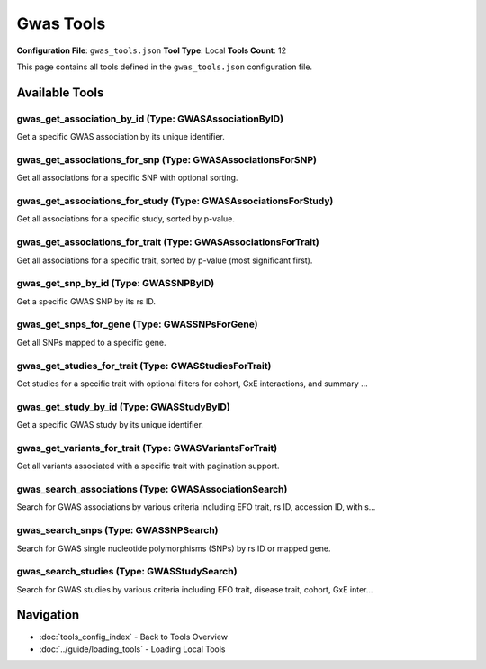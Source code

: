 Gwas Tools
==========

**Configuration File**: ``gwas_tools.json``
**Tool Type**: Local
**Tools Count**: 12

This page contains all tools defined in the ``gwas_tools.json`` configuration file.

Available Tools
---------------

**gwas_get_association_by_id** (Type: GWASAssociationByID)
~~~~~~~~~~~~~~~~~~~~~~~~~~~~~~~~~~~~~~~~~~~~~~~~~~~~~~~~~~~~

Get a specific GWAS association by its unique identifier.

.. dropdown:: gwas_get_association_by_id tool specification

   **Tool Information:**

   * **Name**: ``gwas_get_association_by_id``
   * **Type**: ``GWASAssociationByID``
   * **Description**: Get a specific GWAS association by its unique identifier.

   **Parameters:**

   * ``association_id`` (string) (optional)
     GWAS association identifier

   **Example Usage:**

   .. code-block:: python

      query = {
          "name": "gwas_get_association_by_id",
          "arguments": {
          }
      }
      result = tu.run(query)


**gwas_get_associations_for_snp** (Type: GWASAssociationsForSNP)
~~~~~~~~~~~~~~~~~~~~~~~~~~~~~~~~~~~~~~~~~~~~~~~~~~~~~~~~~~~~~~~~~~

Get all associations for a specific SNP with optional sorting.

.. dropdown:: gwas_get_associations_for_snp tool specification

   **Tool Information:**

   * **Name**: ``gwas_get_associations_for_snp``
   * **Type**: ``GWASAssociationsForSNP``
   * **Description**: Get all associations for a specific SNP with optional sorting.

   **Parameters:**

   * ``rs_id`` (string) (optional)
     dbSNP rs identifier

   * ``sort`` (string) (optional)
     Sort field (e.g., 'p_value', 'or_value')

   * ``direction`` (string) (optional)
     Sort direction ('asc' or 'desc')

   * ``size`` (integer) (optional)
     Number of results to return per page

   * ``page`` (integer) (optional)
     Page number for pagination

   **Example Usage:**

   .. code-block:: python

      query = {
          "name": "gwas_get_associations_for_snp",
          "arguments": {
          }
      }
      result = tu.run(query)


**gwas_get_associations_for_study** (Type: GWASAssociationsForStudy)
~~~~~~~~~~~~~~~~~~~~~~~~~~~~~~~~~~~~~~~~~~~~~~~~~~~~~~~~~~~~~~~~~~~~~~

Get all associations for a specific study, sorted by p-value.

.. dropdown:: gwas_get_associations_for_study tool specification

   **Tool Information:**

   * **Name**: ``gwas_get_associations_for_study``
   * **Type**: ``GWASAssociationsForStudy``
   * **Description**: Get all associations for a specific study, sorted by p-value.

   **Parameters:**

   * ``accession_id`` (string) (optional)
     Study accession identifier

   * ``size`` (integer) (optional)
     Number of results to return per page

   * ``page`` (integer) (optional)
     Page number for pagination

   **Example Usage:**

   .. code-block:: python

      query = {
          "name": "gwas_get_associations_for_study",
          "arguments": {
          }
      }
      result = tu.run(query)


**gwas_get_associations_for_trait** (Type: GWASAssociationsForTrait)
~~~~~~~~~~~~~~~~~~~~~~~~~~~~~~~~~~~~~~~~~~~~~~~~~~~~~~~~~~~~~~~~~~~~~~

Get all associations for a specific trait, sorted by p-value (most significant first).

.. dropdown:: gwas_get_associations_for_trait tool specification

   **Tool Information:**

   * **Name**: ``gwas_get_associations_for_trait``
   * **Type**: ``GWASAssociationsForTrait``
   * **Description**: Get all associations for a specific trait, sorted by p-value (most significant first).

   **Parameters:**

   * ``efo_trait`` (string) (optional)
     EFO trait identifier or name

   * ``size`` (integer) (optional)
     Number of results to return per page

   * ``page`` (integer) (optional)
     Page number for pagination

   **Example Usage:**

   .. code-block:: python

      query = {
          "name": "gwas_get_associations_for_trait",
          "arguments": {
          }
      }
      result = tu.run(query)


**gwas_get_snp_by_id** (Type: GWASSNPByID)
~~~~~~~~~~~~~~~~~~~~~~~~~~~~~~~~~~~~~~~~~~~~

Get a specific GWAS SNP by its rs ID.

.. dropdown:: gwas_get_snp_by_id tool specification

   **Tool Information:**

   * **Name**: ``gwas_get_snp_by_id``
   * **Type**: ``GWASSNPByID``
   * **Description**: Get a specific GWAS SNP by its rs ID.

   **Parameters:**

   * ``rs_id`` (string) (optional)
     dbSNP rs identifier

   **Example Usage:**

   .. code-block:: python

      query = {
          "name": "gwas_get_snp_by_id",
          "arguments": {
          }
      }
      result = tu.run(query)


**gwas_get_snps_for_gene** (Type: GWASSNPsForGene)
~~~~~~~~~~~~~~~~~~~~~~~~~~~~~~~~~~~~~~~~~~~~~~~~~~~~

Get all SNPs mapped to a specific gene.

.. dropdown:: gwas_get_snps_for_gene tool specification

   **Tool Information:**

   * **Name**: ``gwas_get_snps_for_gene``
   * **Type**: ``GWASSNPsForGene``
   * **Description**: Get all SNPs mapped to a specific gene.

   **Parameters:**

   * ``mapped_gene`` (string) (optional)
     Gene name or symbol

   * ``size`` (integer) (optional)
     Number of results to return per page

   * ``page`` (integer) (optional)
     Page number for pagination

   **Example Usage:**

   .. code-block:: python

      query = {
          "name": "gwas_get_snps_for_gene",
          "arguments": {
          }
      }
      result = tu.run(query)


**gwas_get_studies_for_trait** (Type: GWASStudiesForTrait)
~~~~~~~~~~~~~~~~~~~~~~~~~~~~~~~~~~~~~~~~~~~~~~~~~~~~~~~~~~~~

Get studies for a specific trait with optional filters for cohort, GxE interactions, and summary ...

.. dropdown:: gwas_get_studies_for_trait tool specification

   **Tool Information:**

   * **Name**: ``gwas_get_studies_for_trait``
   * **Type**: ``GWASStudiesForTrait``
   * **Description**: Get studies for a specific trait with optional filters for cohort, GxE interactions, and summary statistics.

   **Parameters:**

   * ``efo_trait`` (string) (optional)
     EFO trait identifier or name

   * ``disease_trait`` (string) (optional)
     Disease trait name

   * ``cohort`` (string) (optional)
     Cohort name (e.g., 'UKB' for UK Biobank)

   * ``gxe`` (boolean) (optional)
     Filter for Gene-by-Environment interaction studies

   * ``full_pvalue_set`` (boolean) (optional)
     Filter for studies with full summary statistics

   * ``size`` (integer) (optional)
     Number of results to return per page

   * ``page`` (integer) (optional)
     Page number for pagination

   **Example Usage:**

   .. code-block:: python

      query = {
          "name": "gwas_get_studies_for_trait",
          "arguments": {
          }
      }
      result = tu.run(query)


**gwas_get_study_by_id** (Type: GWASStudyByID)
~~~~~~~~~~~~~~~~~~~~~~~~~~~~~~~~~~~~~~~~~~~~~~~~

Get a specific GWAS study by its unique identifier.

.. dropdown:: gwas_get_study_by_id tool specification

   **Tool Information:**

   * **Name**: ``gwas_get_study_by_id``
   * **Type**: ``GWASStudyByID``
   * **Description**: Get a specific GWAS study by its unique identifier.

   **Parameters:**

   * ``study_id`` (string) (optional)
     GWAS study identifier

   **Example Usage:**

   .. code-block:: python

      query = {
          "name": "gwas_get_study_by_id",
          "arguments": {
          }
      }
      result = tu.run(query)


**gwas_get_variants_for_trait** (Type: GWASVariantsForTrait)
~~~~~~~~~~~~~~~~~~~~~~~~~~~~~~~~~~~~~~~~~~~~~~~~~~~~~~~~~~~~~~

Get all variants associated with a specific trait with pagination support.

.. dropdown:: gwas_get_variants_for_trait tool specification

   **Tool Information:**

   * **Name**: ``gwas_get_variants_for_trait``
   * **Type**: ``GWASVariantsForTrait``
   * **Description**: Get all variants associated with a specific trait with pagination support.

   **Parameters:**

   * ``efo_trait`` (string) (optional)
     EFO trait identifier or name

   * ``size`` (integer) (optional)
     Number of results to return per page

   * ``page`` (integer) (optional)
     Page number for pagination

   **Example Usage:**

   .. code-block:: python

      query = {
          "name": "gwas_get_variants_for_trait",
          "arguments": {
          }
      }
      result = tu.run(query)


**gwas_search_associations** (Type: GWASAssociationSearch)
~~~~~~~~~~~~~~~~~~~~~~~~~~~~~~~~~~~~~~~~~~~~~~~~~~~~~~~~~~~~

Search for GWAS associations by various criteria including EFO trait, rs ID, accession ID, with s...

.. dropdown:: gwas_search_associations tool specification

   **Tool Information:**

   * **Name**: ``gwas_search_associations``
   * **Type**: ``GWASAssociationSearch``
   * **Description**: Search for GWAS associations by various criteria including EFO trait, rs ID, accession ID, with sorting and pagination support.

   **Parameters:**

   * ``efo_trait`` (string) (optional)
     EFO trait identifier or name

   * ``rs_id`` (string) (optional)
     dbSNP rs identifier

   * ``accession_id`` (string) (optional)
     Study accession identifier

   * ``sort`` (string) (optional)
     Sort field (e.g., 'p_value', 'or_value')

   * ``direction`` (string) (optional)
     Sort direction ('asc' or 'desc')

   * ``size`` (integer) (optional)
     Number of results to return

   * ``page`` (integer) (optional)
     Page number for pagination

   **Example Usage:**

   .. code-block:: python

      query = {
          "name": "gwas_search_associations",
          "arguments": {
          }
      }
      result = tu.run(query)


**gwas_search_snps** (Type: GWASSNPSearch)
~~~~~~~~~~~~~~~~~~~~~~~~~~~~~~~~~~~~~~~~~~~~

Search for GWAS single nucleotide polymorphisms (SNPs) by rs ID or mapped gene.

.. dropdown:: gwas_search_snps tool specification

   **Tool Information:**

   * **Name**: ``gwas_search_snps``
   * **Type**: ``GWASSNPSearch``
   * **Description**: Search for GWAS single nucleotide polymorphisms (SNPs) by rs ID or mapped gene.

   **Parameters:**

   * ``rs_id`` (string) (optional)
     dbSNP rs identifier

   * ``mapped_gene`` (string) (optional)
     Gene name or symbol

   * ``size`` (integer) (optional)
     Number of results to return

   * ``page`` (integer) (optional)
     Page number for pagination

   **Example Usage:**

   .. code-block:: python

      query = {
          "name": "gwas_search_snps",
          "arguments": {
          }
      }
      result = tu.run(query)


**gwas_search_studies** (Type: GWASStudySearch)
~~~~~~~~~~~~~~~~~~~~~~~~~~~~~~~~~~~~~~~~~~~~~~~~~

Search for GWAS studies by various criteria including EFO trait, disease trait, cohort, GxE inter...

.. dropdown:: gwas_search_studies tool specification

   **Tool Information:**

   * **Name**: ``gwas_search_studies``
   * **Type**: ``GWASStudySearch``
   * **Description**: Search for GWAS studies by various criteria including EFO trait, disease trait, cohort, GxE interactions, and summary statistics availability.

   **Parameters:**

   * ``efo_trait`` (string) (optional)
     EFO trait identifier or name

   * ``disease_trait`` (string) (optional)
     Disease trait name

   * ``cohort`` (string) (optional)
     Cohort name (e.g., 'UKB' for UK Biobank)

   * ``gxe`` (boolean) (optional)
     Filter for Gene-by-Environment interaction studies

   * ``full_pvalue_set`` (boolean) (optional)
     Filter for studies with full summary statistics

   * ``size`` (integer) (optional)
     Number of results to return

   * ``page`` (integer) (optional)
     Page number for pagination

   **Example Usage:**

   .. code-block:: python

      query = {
          "name": "gwas_search_studies",
          "arguments": {
          }
      }
      result = tu.run(query)


Navigation
----------

* :doc:`tools_config_index` - Back to Tools Overview
* :doc:`../guide/loading_tools` - Loading Local Tools
